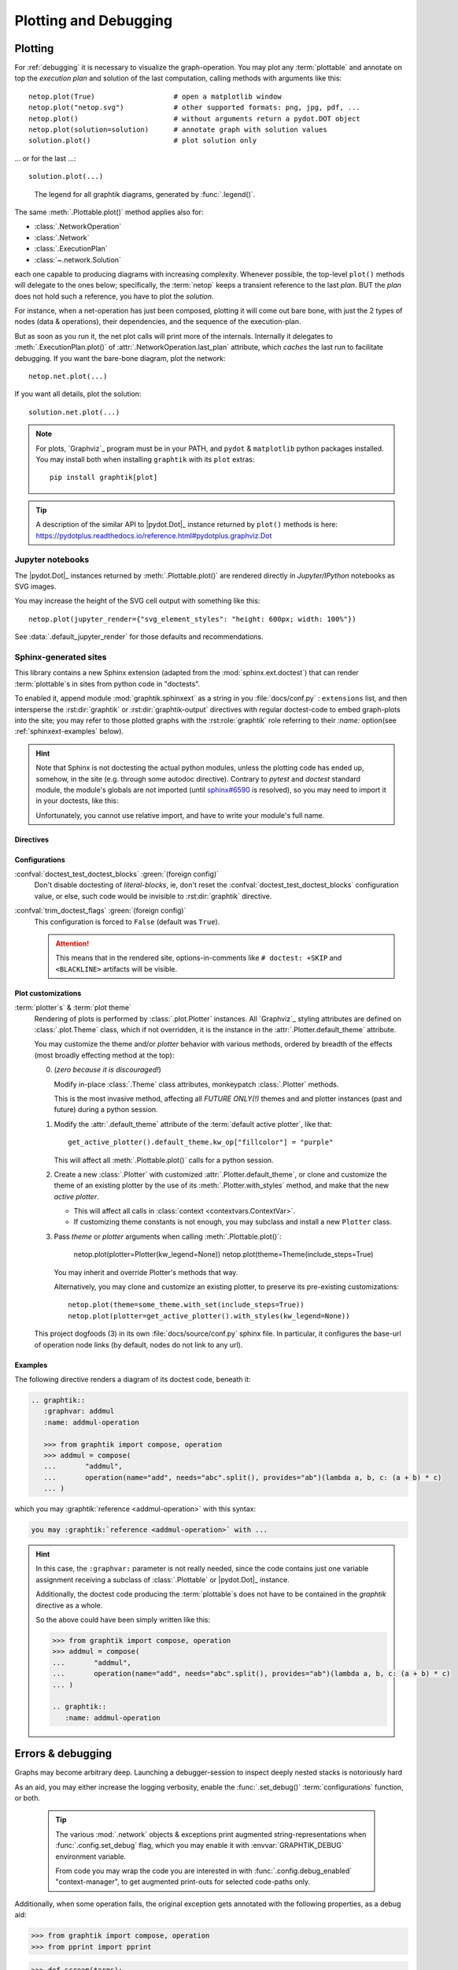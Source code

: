 ######################
Plotting and Debugging
######################

.. _plotting:

Plotting
--------

For :ref:`debugging` it is necessary to visualize the graph-operation.
You may plot any :term:`plottable` and annotate on top the *execution plan* and
solution of the last computation, calling methods with arguments like this::

   netop.plot(True)                   # open a matplotlib window
   netop.plot("netop.svg")            # other supported formats: png, jpg, pdf, ...
   netop.plot()                       # without arguments return a pydot.DOT object
   netop.plot(solution=solution)      # annotate graph with solution values
   solution.plot()                    # plot solution only

... or for the last ...::

   solution.plot(...)

.. image:: images/executed_3ops.svg
    :alt: execution plan

.. figure:: images/GraphtikLegend.svg
   :alt:  Graphtik Legend
   :width: 100%

   The legend for all graphtik diagrams, generated by :func:`.legend()`.

The same :meth:`.Plottable.plot()` method applies also for:

- :class:`.NetworkOperation`
- :class:`.Network`
- :class:`.ExecutionPlan`
- :class:`~.network.Solution`

each one capable to producing diagrams with increasing complexity.
Whenever possible, the top-level ``plot()`` methods will delegate to the ones below;
specifically, the :term:`netop` keeps a transient reference to the last `plan`.
BUT the `plan` does not hold such a reference, you have to plot the `solution`.

For instance, when a net-operation has just been composed, plotting it will
come out bare bone, with just the 2 types of nodes (data & operations), their
dependencies, and the sequence of the execution-plan.

.. image:: images/barebone_3ops.svg
    :alt: barebone graph

But as soon as you run it, the net plot calls will print more of the internals.
Internally it delegates to :meth:`.ExecutionPlan.plot()` of :attr:`.NetworkOperation.last_plan`
attribute, which *caches* the last run to facilitate debugging.
If you want the bare-bone diagram, plot the network::

   netop.net.plot(...)

If you want all details, plot the solution::

   solution.net.plot(...)

.. Note::
   For plots, `Graphviz`_ program must be in your PATH,
   and ``pydot`` & ``matplotlib`` python packages installed.
   You may install both when installing ``graphtik`` with its ``plot`` extras::

      pip install graphtik[plot]

.. Tip::
   A description of the similar API to |pydot.Dot|_ instance returned by ``plot()``
   methods is here: https://pydotplus.readthedocs.io/reference.html#pydotplus.graphviz.Dot

.. _jupyter_rendering:

Jupyter notebooks
^^^^^^^^^^^^^^^^^
The |pydot.Dot|_ instances returned by
:meth:`.Plottable.plot()` are rendered directly in *Jupyter/IPython* notebooks
as SVG images.

You may increase the height of the SVG cell output with something like this::

      netop.plot(jupyter_render={"svg_element_styles": "height: 600px; width: 100%"})

See :data:`.default_jupyter_render` for those defaults and recommendations.


Sphinx-generated sites
^^^^^^^^^^^^^^^^^^^^^^
This library contains a new Sphinx extension (adapted from the :mod:`sphinx.ext.doctest`)
that can render :term:`plottable`\s in sites from python code in "doctests".

To enabled it, append module :mod:`graphtik.sphinxext` as a string in you :file:`docs/conf.py`
: ``extensions`` list, and then intersperse the :rst:dir:`graphtik` or :rst:dir:`graphtik-output`
directives with regular doctest-code to embed graph-plots into the site;  you may
refer to those plotted graphs with the :rst:role:`graphtik` role referring to
their `:name:` option(see :ref:`sphinxext-examples` below).

.. hint::
   Note that Sphinx is not doctesting the actual python modules, unless the plotting code
   has ended up, somehow, in the site (e.g. through some autodoc directive).
   Contrary to `pytest` and `doctest` standard module, the module's globals are not imported
   (until `sphinx#6590 <https://github.com/sphinx-doc/sphinx/issues/6590#issuecomment-554697671>`_
   is resolved), so you may need to import it in your doctests, like this:

   .. code-block:: rst

   .. doctest::
      :hide:

      .. Workaround sphinx-doc/sphinx#6590

      >> from <this.module> import *
      >> __name__ = "<this.module>"

   Unfortunately, you cannot use relative import, and have to write your module's full name.

Directives
~~~~~~~~~~
.. rst:directive::  graphtik

   Renders a figure with a :ref:`graphtik plots <plotting>` from doctest code.

   It supports:

   - all configurations from :mod:`sphinx.ext.doctest` sphinx-extension, plus
     those described below, in :ref:`graphtik-directive-configs`.

   - all options from `'doctest' directive
     <https://www.sphinx-doc.org/en/master/usage/extensions/doctest.html#directive-doctest>`_,

      - **hide**
      - **options**
      - **pyversion**
      - **skipif**

   - these options from :rst:dir:`image` directive, except ``target``
     (plot elements may already link to URLs):

      - **height**
      - **width**
      - **scale**
      - **class**
      - **alt**

   - these options from :rst:dir:`figure` directive:

      - **name**
      - **align**
      - **figwidth**
      - **figclass**

   - and the following new options:

      - **graphvar**
      - **graph-format**
      - **caption**

   Specifically the "interesting" options are these:

   .. rst:directive:option:: graphvar: (string, optional) varname
      :type: `str`

      the variable name containing what to render, which it can be:

      - an instance of :class:`.Plottable` (such as :class:`.NetworkOperation`,
         :class:`.Network`, :class:`.ExecutionPlan` or :class:`.Solution`);

      - an already plotted |pydot.Dot|_ instance, ie, the result of
        a :meth:`.Plottable.plot()` call

      If missing, it renders the last variable in the doctest code assigned with
      the above types.

   .. rst:directive:option:: graph-format: png | svg | svgz | pdf | `None`
      :type: choice, default: `None`

      if `None`, format decided according to active builder, roughly:
         - "html"-like: svg
         - "latex": pdf

      Note that SVGs support zooming, tooltips & URL links, while PNGs support
      image maps for linkable areas.

   .. rst:directive:option:: zoomable: <empty>, (true, 1, yes, on) | (false, 0, no, off)
      :type: `bool`

      Enable/disable interactive pan+zoom of SVGs;
      if missing/empty, :confval:`graphtik_zoomable` assumed.

   .. rst:directive:option:: zoomable-opts: <empty>, (true, 1, yes, on) | (false, 0, no, off)
      :type: `str`

      A JS-object with `the options <https://github.com/ariutta/svg-pan-zoom#how-to-use>`_
      for the interactive zoom+pan pf SVGs.
      If missing, :confval:`graphtik_zoomable_options` assumed.
      Specify ``{}`` explicitly to force library's default options.

   .. rst:directive:option:: name: link target id
      :type: `str`

      Make this netop a hyperlink target identified by this name.
      If :name: given and no :caption: given, one is created out of this,
      to act as a permalink.

   .. rst:directive:option:: caption: figure's caption
      :type: `str`

      Text to put underneath the netop.

   .. rst:directive:option:: alt
      :type: `str`

      If not given, derived from string representation of the :term:`netop`.

.. rst:directive::  graphtik-output

   Like :rst:dir:`graphtik`, but works like doctest's :rst:dir:`testoutput` directive.


.. rst:role:: graphtik

   An interpreted text role to refer to graphs plotted by :rst:dir:`graphtik` or
   :rst:dir:`graphtik-output` directives by their ``:name:``  option.


.. _graphtik-directive-configs:

Configurations
~~~~~~~~~~~~~~
.. Note:
   - All configurations from `'doctest' directive
     <https://www.sphinx-doc.org/en/master/usage/extensions/doctest.html#directive-doctest>`_ apply.

.. confval:: graphtik_default_graph_format

   - type: `Union[str, None]`
   - default: None

   The file extension of the generated plot images (without the leading dot `.``),
   used  when no ``:graph-format:`` option is given in a :rst:dir:`graphtik` or
   :rst:dir:`graphtik-output` directive.

   If `None`, the format is chosen from :confval:`graphtik_graph_formats_by_builder`
   configuration.

.. confval:: graphtik_graph_formats_by_builder

   - type: `Map[str, str]`
   - default: check the sources

   a dictionary defining which plot image formats to choose, depending on the active builder.

   - Keys are regexes matching the name of the active builder;
   - values are strings from the supported formats for `pydot`_ library,
     e.g. ``png`` (see :func:`.supported_plot_formats()`).

   If a builder does not match to any key, and no format given in the directive,
   no graphtik plot is rendered; so by default, it only generates plots for html & latex.

.. confval:: graphtik_zoomable_svg

   - type: `bool`
   - default: ``True``

   Whether to render SVGs with the `zoom-and-pan javascript library
   <https://github.com/ariutta/svg-pan-zoom>`_, unless the ``:zoomable:``
   directive-option is given (and not empty).

   .. Attention::
      Zoom-and-pan does not work in Sphinx sites for Chrome locally - serve
      the HTML files through some HTTP server, e.g. launch this command
      to view the site of this project::

            python -m http.server 8080 --directory build/sphinx/html/


.. confval:: graphtik_zoomable_options

   - type: `str`
   - default: ``{controlIconsEnabled: true, zoomScaleSensitivity: 0.4, fit: true}``

   A JS-object with `the options <https://github.com/ariutta/svg-pan-zoom#how-to-use>`_
   for the interactive zoom+pan pf SVGs, when the ``:zoomable-opts:`` directive option
   is missing.
   If empty, ``{}`` assumed (library's default options).


.. confval:: graphtik_plot_keywords

   - type: `dict`
   - default: ``{}``

   Arguments or :func:`.build_pydot()` to apply when rendering plottables.


.. confval:: graphtik_save_dot_files
   - type: `bool`, `None`
   - default: ``None``

   For debugging purposes, stores another :file:`<img>.txt` file next to each image file
   with the DOT text that produced it.

   When ``none`` (default), controlled by :func:`.config.is_debug` from
   :term:`configurations` (which by default obeys to :envvar:`GRAPHTIK_DEBUG`
   environment variable), otherwise, any boolean takes precedence here.


.. confval:: graphtik_warning_is_error

   - type: `bool`
   - default: ``false``

   If false, suppress doctest errors, and avoid failures when building site
   with ``-W`` option, since these are unrelated to the building of the site.


:confval:`doctest_test_doctest_blocks` :green:`(foreign config)`
   Don't disable doctesting of *literal-blocks*, ie,
   don't reset the :confval:`doctest_test_doctest_blocks` configuration value, or else,
   such code would be invisible to :rst:dir:`graphtik` directive.

:confval:`trim_doctest_flags` :green:`(foreign config)`
   This configuration is forced to ``False`` (default was ``True``).

   .. Attention::
      This means that in the rendered site, options-in-comments like ``# doctest: +SKIP``
      and ``<BLACKLINE>`` artifacts will be visible.


.. _plot-customizations:

Plot customizations
~~~~~~~~~~~~~~~~~~~~
:term:`plotter`\s` & :term:`plot theme`
   Rendering of plots is performed by :class:`.plot.Plotter` instances.
   All `Graphviz`_ styling attributes are defined on :class:`.plot.Theme`
   class, which if not overridden, it is the instance in the :attr:`.Plotter.default_theme`
   attribute.

   You may customize the theme and/or *plotter* behavior with various methods,
   ordered by breadth of the effects (most broadly effecting method at the top):

   0. (*zero because it is discouraged!*)

      Modify in-place :class:`.Theme` class attributes, monkeypatch :class:`.Plotter` methods.

      This is the most invasive method, affecting all *FUTURE ONLY(!)* themes and
      and plotter instances (past and future) during a python session.

      .. include:: ../../graphtik/plot.py
         :start-after: .. theme-warn-start
         :end-before: .. theme-warn-end

   1. Modify the :attr:`.default_theme` attribute of the :term:`default active plotter`,
      like that::

         get_active_plotter().default_theme.kw_op["fillcolor"] = "purple"

      This will affect all :meth:`.Plottable.plot()` calls for a python session.

   2. Create a new :class:`.Plotter` with customized :attr:`.Plotter.default_theme`, or
      clone and customize the theme of an existing plotter by the use of
      its :meth:`.Plotter.with_styles` method, and make that the new *active plotter*.

      - This will affect all calls in :class:`context <contextvars.ContextVar>`.
      - If customizing theme constants is not enough, you may subclass and install
        a new ``Plotter`` class.

   3. Pass `theme` or `plotter` arguments when calling :meth:`.Plottable.plot()`:

         netop.plot(plotter=Plotter(kw_legend=None))
         netop.plot(theme=Theme(include_steps=True)

      You may inherit and override Plotter's methods that way.

      Alternatively, you may clone and customize an existing plotter, to preserve
      its pre-existing customizations::

         netop.plot(theme=some_theme.with_set(include_steps=True))
         netop.plot(plotter=get_active_plotter().with_styles(kw_legend=None))


   This project dogfoods (3) in its own :file:`docs/source/conf.py` sphinx file.
   In particular, it configures the base-url of operation node links
   (by default, nodes do not link to any url).


.. _sphinxext-examples:

Examples
~~~~~~~~
The following directive renders a diagram of its doctest code, beneath it:

.. code-block:: rst

   .. graphtik::
      :graphvar: addmul
      :name: addmul-operation

      >>> from graphtik import compose, operation
      >>> addmul = compose(
      ...       "addmul",
      ...       operation(name="add", needs="abc".split(), provides="ab")(lambda a, b, c: (a + b) * c)
      ... )

.. graphtik::
   :graphvar: addmul
   :name: addmul-operation
   :hide:

   >>> from graphtik import compose, operation

   >>> addmul = compose(
   ...    "addmul",
   ...    operation(name="add", needs="abc".split(), provides="ab")(lambda a, b, c: (a + b) * c)
   ... )

which you may :graphtik:`reference <addmul-operation>` with this syntax:

.. code-block:: rst

   you may :graphtik:`reference <addmul-operation>` with ...

.. hint::
   In this case, the ``:graphvar:`` parameter is not really needed, since
   the code contains just one variable assignment receiving a subclass
   of :class:`.Plottable` or |pydot.Dot|_ instance.

   Additionally, the doctest code producing the :term:`plottable`\s does not have
   to be contained in the *graphtik* directive as a whole.

   So the above could have been simply written like this:

   .. code-block:: rst

      >>> from graphtik import compose, operation
      >>> addmul = compose(
      ...       "addmul",
      ...       operation(name="add", needs="abc".split(), provides="ab")(lambda a, b, c: (a + b) * c)
      ... )

      .. graphtik::
         :name: addmul-operation


.. _debugging:

Errors & debugging
------------------

Graphs may become arbitrary deep.  Launching a debugger-session to inspect
deeply nested stacks is notoriously hard

As an aid, you may either increase the logging verbosity, enable the :func:`.set_debug()`
:term:`configurations` function, or both.

   .. Tip::
      The various :mod:`.network` objects & exceptions print augmented string-representations
      when :func:`.config.set_debug` flag, which you may enable it with :envvar:`GRAPHTIK_DEBUG`
      environment variable.

      From code you may wrap the code you are interested in with :func:`.config.debug_enabled`
      "context-manager", to get augmented print-outs for selected code-paths only.

Additionally, when some operation fails, the original exception gets annotated
with the following properties, as a debug aid:

>>> from graphtik import compose, operation
>>> from pprint import pprint

>>> def scream(*args):
...     raise ValueError("Wrong!")

>>> try:
...     compose("errgraph",
...             operation(name="screamer", needs=['a'], provides=["foo"])(scream)
...     )(a=None)
... except ValueError as ex:
...     pprint(ex.jetsam)
{'aliases': None,
 'args': {'kwargs': {}, 'positional': [None], 'varargs': []},
 'network': Network(x3 nodes, x1 ops: screamer),
 'operation': FunctionalOperation(name='screamer', needs=['a'], provides=['foo'], fn='scream'),
 'outputs': None,
 'plan': ExecutionPlan(needs=['a'], provides=['foo'], x1 steps: screamer),
 'provides': None,
 'results_fn': None,
 'results_op': None,
 'solution': {'a': None},
 'task': OpTask(FunctionalOperation(name='screamer', needs=['a'], provides=['foo'], fn='scream'), sol_keys=['a'])}


In interactive *REPL* console you may use this to get the last raised exception::

     import sys

     sys.last_value.jetsam


The following annotated attributes *might* have meaningful value on an exception:

``network``
   the innermost network owning the failed operation/function

``plan``
   the innermost plan that executing when a operation crashed

``operation``
   the innermost operation that failed

``args``
    either the input arguments list fed into the function, or a dict with
    both ``args`` & ``kwargs`` keys in it.

``outputs``
    the names of the outputs the function was expected to return

``provides``
    the names eventually the graph needed from the operation;
    a subset of the above, and not always what has been declared in the operation.

``fn_results``
    the raw results of the operation's function, if any

``op_results``
    the results, always a dictionary, as matched with operation's `provides`

``solution``
    an instance of :class:`.Solution`, contains `inputs` & `outputs` till the error happened;
    note that :attr:`.Solution.executed` contain the list of executed `operations` so far.

Of course you may use many of the above "jetsam" values when plotting.

.. note::
   The :ref:`plotting` capabilities, along with the above annotation of exceptions
   with the internal state of plan/operation often renders a debugger session
   unnecessary.  But since the state of the annotated values might be incomplete,
   you may not always avoid one.

